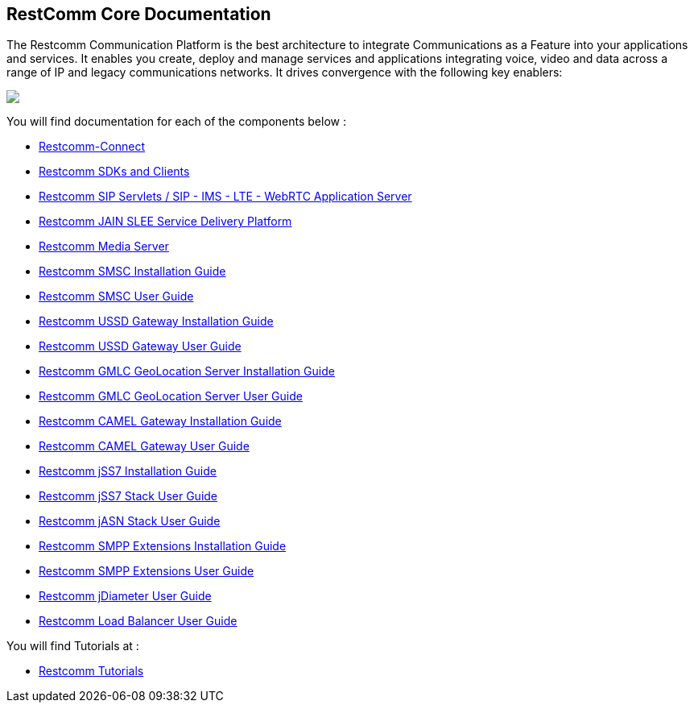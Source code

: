 == RestComm Core Documentation

The Restcomm Communication Platform is the best architecture to integrate Communications as a Feature into your applications and services. It enables you create, deploy and manage services and applications integrating voice, video and data across a range of IP and legacy communications networks. It drives convergence with the following key enablers:

ifndef::basebackend-html[] 
image::images/RestComm_Platform.png[]
endif::basebackend-html[]

ifdef::basebackend-html[] 
++++
<img src="./images/RestComm_Platform.png" usemap="#restcommMap"/>
<map name="restcommMap">
  <area shape="rect" coords="10,7,806,132" href="/docs/connect/sdks/index.html" alt="Restcomm SDKs and Clients">
  <area shape="rect" coords="10,141,806,197" href="/docs/connect/index.html" alt="Restcomm-Connect">
  <area shape="rect" coords="10,215,72,267" href="/docs/core/gmlc/GMLC_Admin_Guide.html" alt="Restcomm GMLC GeoLocation Server User Guide">
  <area shape="rect" coords="178,215,245,267" href="/docs/core/smsc/SMSC_Gateway_Admin_Guide.html" alt="Restcomm SMSC User Guide">
  <area shape="rect" coords="250,215,337,267" href="/docs/core/ussd/USSD_Gateway_Admin_Guide.html" alt="Restcomm USSD Gateway User Guide">
  <area shape="rect" coords="480,215,574,340" href="/docs/core/lb/Load_Balancer_User_Guide.html" alt="Restcomm Load Balancer User Guide">
  <area shape="rect" coords="583,215,704,340" href="/docs/core/sip_servlets/SIP_Servlets_Server_User_Guide.html" alt="Restcomm-SIP-Servlets">
  <area shape="rect" coords="711,215,807,340" href="/docs/core/media_server/Media_Server_User_Guide.html" alt="Restcomm Media Server">
  <area shape="rect" coords="10,282,470,340" href="/docs/core/jain_slee/JAIN_SLEE_User_Guide.html" alt="Restcomm JAIN SLEE Service Delivery Platform">
  <area shape="rect" coords="10,355,107,418" href="/docs/core/ss7/SS7_Stack_User_Guide.html" alt="Restcomm jSS7 Stack User Guide">
  <area shape="rect" coords="142,410,265,489" href="/docs/core/smpp-extensions/SMPP_Extensions_User_Guide.html" alt="Restcomm SMPP Stack User Guide" >
  <area shape="rect" coords="242,355,345,418" href="/docs/core/diameter/Diameter_User_Guide.html" alt="Restcomm jDiameter User Guide">
</map>
++++
endif::basebackend-html[] 
You will find documentation for each of the components below :

* link:/docs/connect/index.html[Restcomm-Connect]

* link:/docs/connect/sdks/index.html[Restcomm SDKs and Clients]

* link:/docs/core/sip_servlets/SIP_Servlets_Server_User_Guide.html[Restcomm SIP Servlets / SIP - IMS - LTE - WebRTC Application Server]

* link:/docs/core/jain_slee/index.html[Restcomm JAIN SLEE Service Delivery Platform]

* link:/docs/core/media_server/Media_Server_User_Guide.html[Restcomm Media Server]

* link:/docs/core/smsc/SMSC_Gateway_Installation_Guide.html[Restcomm SMSC Installation Guide]

* link:/docs/core/smsc/SMSC_Gateway_Admin_Guide.html[Restcomm SMSC User Guide]

* link:/docs/core/ussd/USSD_Gateway_Installation_Guide.html[Restcomm USSD Gateway Installation Guide]

* link:/docs/core/ussd/USSD_Gateway_Admin_Guide.html[Restcomm USSD Gateway User Guide]

* link:/docs/core/gmlc/GMLC_Installation_Guide.html[Restcomm GMLC GeoLocation Server Installation Guide]

* link:/docs/core/gmlc/GMLC_Admin_Guide.html[Restcomm GMLC GeoLocation Server User Guide]

* link:/docs/core/camelgw/CAMEL_Gateway_Installation_Guide.html[Restcomm CAMEL Gateway Installation Guide]

* link:/docs/core/camelgw/CAMEL_Gateway_Admin_Guide.html[Restcomm CAMEL Gateway User Guide]

* link:/docs/core/ss7/SS7_Stack_Installation_Guide.html[Restcomm jSS7 Installation Guide]

* link:/docs/core/ss7/SS7_Stack_User_Guide.html[Restcomm jSS7 Stack User Guide]

* link:/docs/core/jasn/ASN_Stack_User_Guide.html[Restcomm jASN Stack User Guide]

* link:/docs/core/smpp-extensions/SMPP_Extensions_Installation_Guide.html[Restcomm SMPP Extensions Installation Guide]

* link:/docs/core/smpp-extensions/SMPP_Extensions_User_Guide.html[Restcomm SMPP Extensions User Guide]

* link:/docs/core/diameter/Diameter_User_Guide.html[Restcomm jDiameter User Guide]

* link:/docs/core/lb/Load_Balancer_User_Guide.html[Restcomm Load Balancer User Guide]

You will find Tutorials at :

* link:/docs/connect/tutorials/index.html[Restcomm Tutorials]
